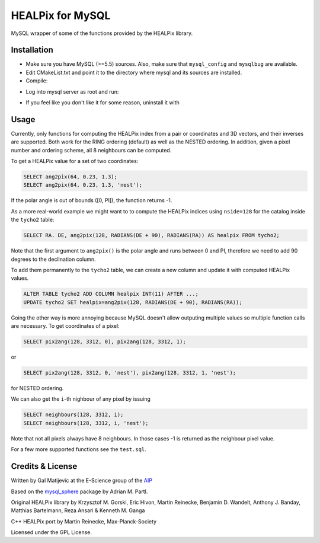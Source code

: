 HEALPix for MySQL
=================

MySQL wrapper of some of the functions provided by the HEALPix library.


Installation
------------

- Make sure you have MySQL (>=5.5) sources. Also, make sure
  that ``mysql_config`` and ``mysqlbug`` are available.
- Edit CMakeList.txt and point it to the directory where mysql and its
  sources are installed.
- Compile:

.. code-block:: bash
    mkdir build
    cd build
    cmake ..
    make
    make install 

- Log into mysql server as root and run:

.. code-block:: bash
    source install_healpix.sql

- If you feel like you don't like it for some reason, uninstall it with

.. code-block:: bash
    source uninstall_healpix.sql


Usage
-----

Currently, only functions for computing the HEALPix index from a pair
or coordinates and 3D vectors, and their inverses are supported. Both work
for the RING ordering (default) as well as the NESTED ordering. In addition,
given a pixel number and ordering scheme, all 8 neighbours can be computed.

To get a HEALPix value for a set of two coordinates:

.. code-block:: mysql
    
    SELECT ang2pix(64, 0.23, 1.3);
    SELECT ang2pix(64, 0.23, 1.3, 'nest');

If the polar angle is out of bounds ([0, PI]), the function returns -1.

As a more real-world example we might want to to compute the HEALPix indices
using ``nside=128`` for the catalog inside the ``tycho2`` table:

.. code-block:: mysql

    SELECT RA. DE, ang2pix(128, RADIANS(DE + 90), RADIANS(RA)) AS healpix FROM tycho2;

Note that the first argument to ``ang2pix()`` is the polar angle and runs
between 0 and PI, therefore we need to add 90 degrees to the declination
column.

To add them permanently to the ``tycho2`` table, we can create a new column
and update it with computed HEALPix values.

.. code-block:: mysql

    ALTER TABLE tycho2 ADD COLUMN healpix INT(11) AFTER ...;
    UPDATE tycho2 SET healpix=ang2pix(128, RADIANS(DE + 90), RADIANS(RA));

Going the other way is more annoying because MySQL doesn't allow outputing
multiple values so multiple function calls are necessary. To get coordinates
of a pixel:

.. code-block:: mysql
    
    SELECT pix2ang(128, 3312, 0), pix2ang(128, 3312, 1);

or

.. code-block:: mysql
    
    SELECT pix2ang(128, 3312, 0, 'nest'), pix2ang(128, 3312, 1, 'nest');

for NESTED ordering.

We can also get the ``i``-th nighbour of any pixel by issuing

.. code-block:: mysql
    
    SELECT neighbours(128, 3312, i);
    SELECT neighbours(128, 3312, i, 'nest');

Note that not all pixels always have 8 neighbours. In those cases -1 is
returned as the neighbour pixel value.

For a few more supported functions see the ``test.sql``.


Credits & License
-----------------

Written by Gal Matijevic at the E-Science group of the `AIP <https://www.aip.de>`_

Based on the `mysql_sphere <https://escience.aip.de/mysql-sphere>`_ package by
Adrian M. Partl.

Original HEALPix library by Krzysztof M. Gorski, Eric Hivon, Martin Reinecke,
Benjamin D. Wandelt, Anthony J. Banday, Matthias Bartelmann,
Reza Ansari & Kenneth M. Ganga

C++ HEALPix port by Martin Reinecke, Max-Planck-Society

Licensed under the GPL License.
